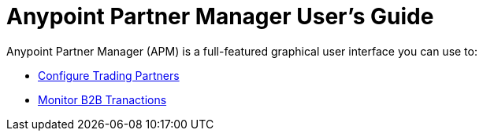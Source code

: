 
= Anypoint Partner Manager User's Guide

:keywords: b2b, portal, partner, manager

Anypoint Partner Manager (APM) is a full-featured graphical user interface you can use to:

* link:/anypoint-b2b/configure-trading-partners[Configure Trading Partners]
* link:/anypoint-b2b/monitor-b2b-transactions[Monitor B2B Tranactions]
